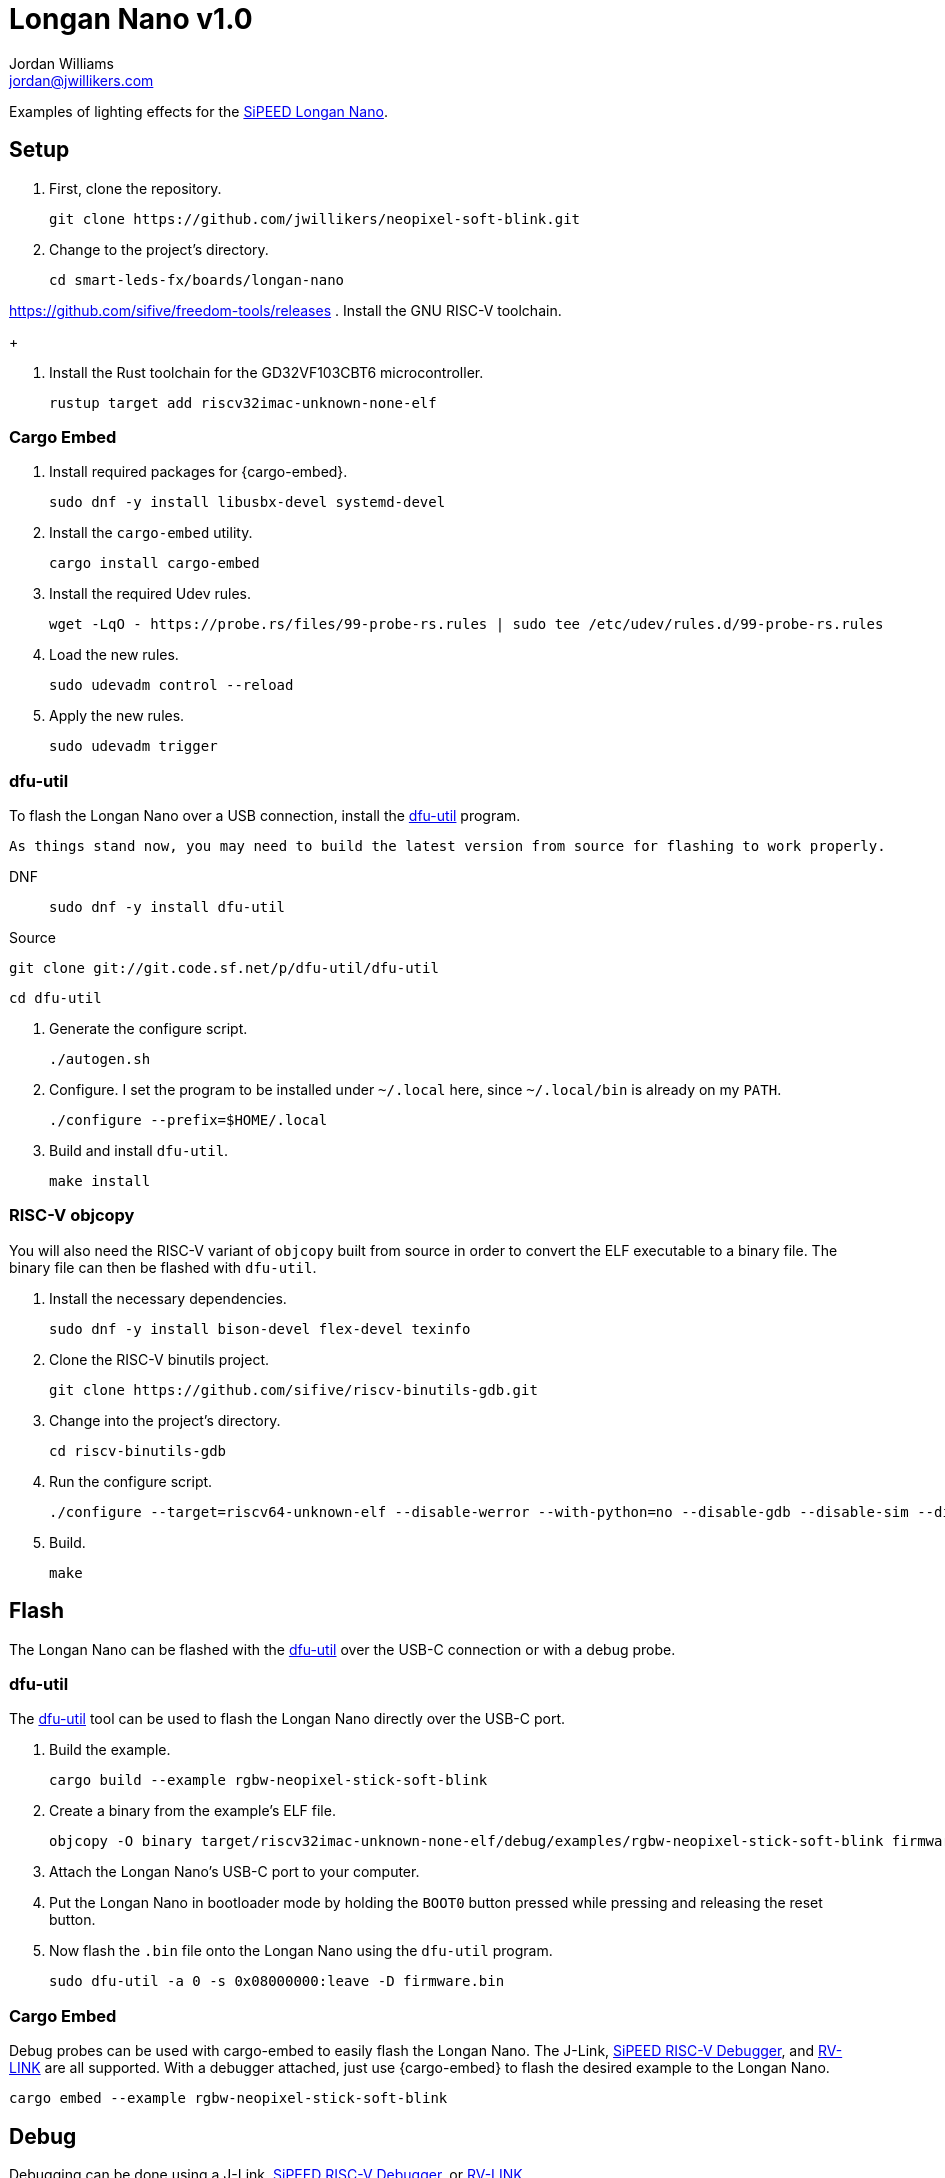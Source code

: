 = Longan Nano v1.0
Jordan Williams <jordan@jwillikers.com>
:experimental:
:icons: font
ifdef::env-github[]
:tip-caption: :bulb:
:note-caption: :information_source:
:important-caption: :heavy_exclamation_mark:
:caution-caption: :fire:
:warning-caption: :warning:
endif::[]
:Asciidoctor-link: https://asciidoctor.org[Asciidoctor]
:dfu-util: http://dfu-util.sourceforge.net/[dfu-util]
:Fedora: https://getfedora.org/[Fedora]
:Fedora-Silverblue: https://silverblue.fedoraproject.org/[Fedora Silverblue]
:fish: https://fishshell.com/[fish]
:Git: https://git-scm.com/[Git]
:Linux: https://www.linuxfoundation.org/[Linux]
:Longan-Nano-HAL: https://github.com/riscv-rust/longan-nano[Longan Nano HAL]
:Neopixel: https://learn.adafruit.com/adafruit-neopixel-uberguide[Neopixel]
:OpenOCD: https://openocd.org/[OpenOCD]
:RISC-V-OpenOCD-port: https://github.com/riscv/riscv-openocd[RISC-V OpenOCD port]
:Python: https://www.python.org/[Python]
:rustup: https://rustup.rs/[rustup]
:Rouge: https://rouge.jneen.net/[Rouge]
:Ruby: https://www.ruby-lang.org/en/[Ruby]
:Rust: https://www.rust-lang.org/[Rust]
:RV-Link: https://gitee.com/zoomdy/RV-LINK[RV-LINK]
:SiPEED-Longan-Nano: http://longan.sipeed.com/en/[SiPEED Longan Nano]
:SiPEED-RISC-V-Debugger: https://www.seeedstudio.com/Sipeed-USB-JTAG-TTL-RISC-V-Debugger-ST-Link-V2-STM8-STM32-Simulator-p-2910.html[SiPEED RISC-V Debugger]
:smart-leds: https://github.com/smart-leds-rs/smart-leds[smart-leds]
:soft-blink: https://en.wikipedia.org/wiki/Pulse-width_modulation#Soft-blinking_LED_indicator[soft blink]
:ws2812-spi-rs: https://github.com/smart-leds-rs/ws2812-spi-rs[ws2812-spi-rs]

Examples of lighting effects for the {SiPEED-Longan-Nano}.

// todo Document RV-LINK usage.
// todo Document OpenOCD usage with the SiPEED debugger.

== Setup

. First, clone the repository.
+
[source,sh]
----
git clone https://github.com/jwillikers/neopixel-soft-blink.git
----

. Change to the project's directory.
+
[source,sh]
----
cd smart-leds-fx/boards/longan-nano
----

// todo
https://github.com/sifive/freedom-tools/releases
. Install the GNU RISC-V toolchain.
+
----
----

. Install the Rust toolchain for the GD32VF103CBT6 microcontroller.
+
[source,sh]
----
rustup target add riscv32imac-unknown-none-elf
----

=== Cargo Embed

. Install required packages for {cargo-embed}.
+
[source,sh]
----
sudo dnf -y install libusbx-devel systemd-devel
----

. Install the `cargo-embed` utility.
+
[source,sh]
----
cargo install cargo-embed
----

. Install the required Udev rules.
+
[source,sh]
----
wget -LqO - https://probe.rs/files/99-probe-rs.rules | sudo tee /etc/udev/rules.d/99-probe-rs.rules
----

. Load the new rules.
+
[source,sh]
----
sudo udevadm control --reload
----

. Apply the new rules.
+
[source,sh]
----
sudo udevadm trigger
----

=== dfu-util

To flash the Longan Nano over a USB connection, install the {dfu-util} program.

[NOTE]
----
As things stand now, you may need to build the latest version from source for flashing to work properly.
----

DNF::
+
[source,sh]
----
sudo dnf -y install dfu-util
----

Source::

[source,sh]
----
git clone git://git.code.sf.net/p/dfu-util/dfu-util
----

[source,sh]
----
cd dfu-util
----

. Generate the configure script.
+
[source,sh]
----
./autogen.sh
----

. Configure.
I set the program to be installed under `~/.local` here, since `~/.local/bin` is already on my `PATH`.
+
[source,sh]
----
./configure --prefix=$HOME/.local
----

. Build and install `dfu-util`.
+
[source,sh]
----
make install
----

=== RISC-V objcopy

You will also need the RISC-V variant of `objcopy` built from source in order to convert the ELF executable to a binary file.
The binary file can then be flashed with `dfu-util`.

. Install the necessary dependencies.
+
[source,sh]
----
sudo dnf -y install bison-devel flex-devel texinfo
----

. Clone the RISC-V binutils project.
+
[source,sh]
----
git clone https://github.com/sifive/riscv-binutils-gdb.git
----

. Change into the project's directory.
+
[source,sh]
----
cd riscv-binutils-gdb
----

. Run the configure script.
+
[source,sh]
----
./configure --target=riscv64-unknown-elf --disable-werror --with-python=no --disable-gdb --disable-sim --disable-libdecnumber --disable-libreadline --with-expat=yes --with-mpc=no --with-mpfr=no --with-gmp=no
----

. Build.
+
[source,sh]
----
make
----

== Flash

The Longan Nano can be flashed with the {dfu-util} over the USB-C connection or with a debug probe.

=== dfu-util

The {dfu-util} tool can be used to flash the Longan Nano directly over the USB-C port.

. Build the example.
+
[source,sh]
----
cargo build --example rgbw-neopixel-stick-soft-blink
----

. Create a binary from the example's ELF file.
+
[source,sh]
----
objcopy -O binary target/riscv32imac-unknown-none-elf/debug/examples/rgbw-neopixel-stick-soft-blink firmware.bin
----

. Attach the Longan Nano's USB-C port to your computer.

. Put the Longan Nano in bootloader mode by holding the `BOOT0` button pressed while pressing and releasing the reset button.

. Now flash the `.bin` file onto the Longan Nano using the `dfu-util` program.
+
[source,sh]
----
sudo dfu-util -a 0 -s 0x08000000:leave -D firmware.bin
----

=== Cargo Embed

Debug probes can be used with cargo-embed to easily flash the Longan Nano.
The J-Link, {SiPEED-RISC-V-Debugger}, and {RV-LINK} are all supported.
With a debugger attached, just use {cargo-embed} to flash the desired example to the Longan Nano.

[source,sh]
----
cargo embed --example rgbw-neopixel-stick-soft-blink
----

== Debug

Debugging can be done using a J-Link, {SiPEED-RISC-V-Debugger}, or {RV-LINK}.

. First, attach the debug probe to the pins opposite the USB-C port of the Longan Nano.

. With a debug probe connected, start {OpenOCD} with the configuration for the appropriate probe as detailed below.
+
SiPEED RISC-V Debugger::
+
--
Use the `sipeed-jtag.cfg` for the {SiPEED-RISC-V-Debugger}.

[NOTE]
----
Currently, stock OpenOCD 0.11.0 doesn't work for me, so I have to use the {RISC-V-OpenOCD-port}.
There's also https://github.com/riscv-mcu/riscv-openocd[this fork] for RISC-V.
----

[source,sh]
----
openocd -f sipeed-jtag.cfg -f openocd.cfg
----
--

RV-LINK:: todo I haven't test this myself yet, but instructions for using the {RV-LINK} can be found https://github.com/riscv-rust/longan-nano#using-rv-link-for-flashing-and-debugging[here].

. Now, launch GDB using `cargo run` subcommand and the desired example.
+
[source,sh]
----
cargo run --example rgbw-neopixel-stick-soft-blink
----

== Examples

rgbw-neopixel-stick-soft-blink:: A _{soft-blink}_ effect for a stick of 8 RGBW {NeoPixel}s using the the SPI MOSI pin, pin A7, of the Longan Nano.

== Todo

* Improve power consumption by using sleep modes and disabling unused peripherals.

== Contributing

Contributions in the form of issues, feedback, and even pull requests are welcome.
Make sure to adhere to the project's link:CODE_OF_CONDUCT.adoc[Code of Conduct].

== Open Source Software

This project is built on the hard work of countless open source contributors.
Several of these projects are enumerated below.

* {Asciidoctor-link}
* {dfu-util}
* {Fedora}
* {Fedora-Silverblue}
* {fish}
* {Git}
* {Linux}
* {longan-nano-hal}
* {OpenOCD}
* {Python}
* {Rouge}
* {Ruby}
* {Rust}
* {smart-leds}
* {ws2812-spi-rs}

== Code of Conduct

Refer to the project's link:CODE_OF_CONDUCT.adoc[Code of Conduct] for details.

== License

This repository is licensed under the https://www.gnu.org/licenses/gpl-3.0.html[GPLv3], a copy of which is provided in the link:LICENSE.adoc[license file].

© 2021 Jordan Williams

== Authors

mailto:{email}[{author}]

